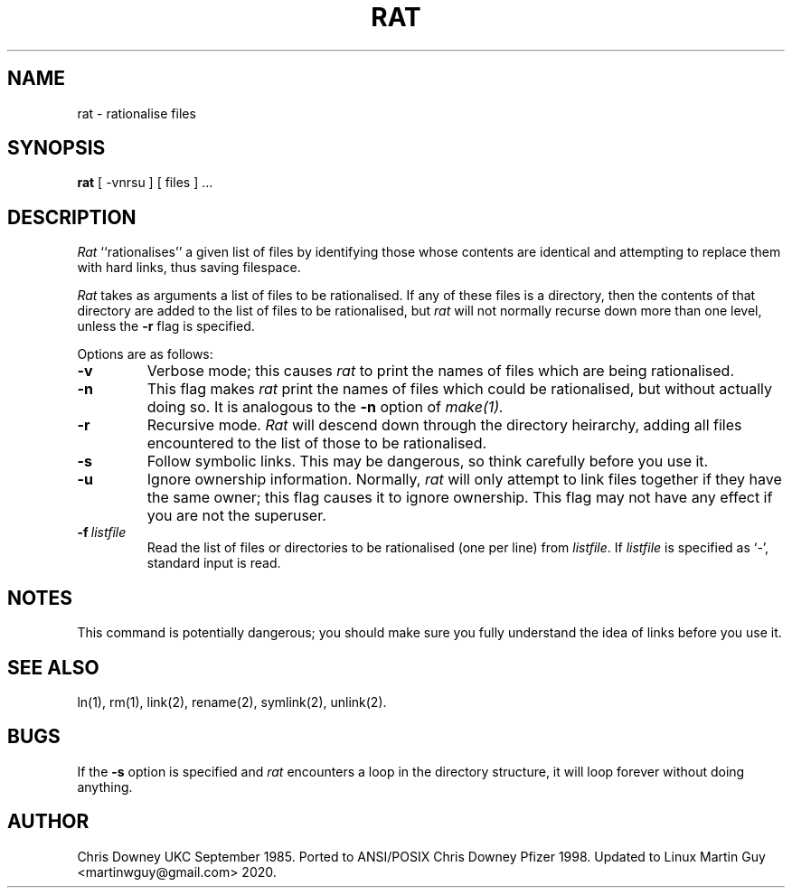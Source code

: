 .TH RAT Local "29 September 1985"
.UC 4
.SH NAME
rat \- rationalise files
.SH SYNOPSIS
.B rat
[ -vnrsu ]
[ files ] ...
.SH DESCRIPTION
.PP
.I Rat
``rationalises'' a given list of files by identifying those whose
contents are identical and attempting to replace them with hard links,
thus saving filespace.
.PP
.I Rat
takes as arguments a list of files to be rationalised.
If any of these files is a directory, then the contents of that
directory are added to the list of files to be rationalised, but
.I rat
will not normally recurse down more than one level, unless the
.B \-r
flag is specified.
.PP
Options are as follows:
.TP
.B \-v
Verbose mode; this causes
.I rat
to print the names of files which are being rationalised.
.TP
.B \-n
This flag makes
.I rat
print the names of files which could be rationalised, but without
actually doing so. It is analogous to the
.B \-n
option of
.I make(1).
.TP
.B \-r
Recursive mode.
.I Rat
will descend down through the directory heirarchy,
adding all files encountered
to the list of those to be rationalised.
.TP
.B \-s
Follow symbolic links. This may be dangerous, so think
carefully before you use it.
.TP
.B \-u
Ignore ownership information.
Normally,
.I rat
will only attempt to link files together if they have the
same owner; this flag causes it to ignore ownership.
This flag may not have any effect if you are not the superuser.
.TP
.BI \-f \ listfile
Read the list of files or directories to be rationalised (one per line) from \fIlistfile\fP.
If \fIlistfile\fP is specified as `-', standard input is read.
.SH NOTES
This command is potentially dangerous; you should make sure
you fully understand the idea of links before you use it.
.SH "SEE ALSO"
ln(1), rm(1), link(2), rename(2), symlink(2), unlink(2).
.SH BUGS
If the
.B \-s
option is specified and
.I rat
encounters a loop in the directory structure, it will loop
forever without doing anything.
.SH AUTHOR
Chris Downey UKC September 1985.
Ported to ANSI/POSIX Chris Downey Pfizer 1998.
Updated to Linux Martin Guy <martinwguy@gmail.com> 2020.

